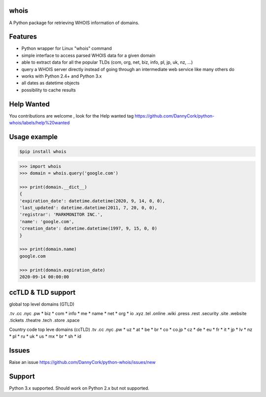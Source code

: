 whois
=====
A Python package for retrieving WHOIS information of domains.

Features
=============
* Python wrapper for Linux "whois" command
* simple interface to access parsed WHOIS data for a given domain
* able to extract data for all the popular TLDs (com, org, net, biz, info, pl, jp, uk, nz,  ...)
* query a WHOIS server directly instead of going through an intermediate web service like many others do
* works with Python 2.4+ and Python 3.x
* all dates as datetime objects
* possibility to cache results

Help Wanted
===========
You contributions are welcome , look for the Help wanted tag https://github.com/DannyCork/python-whois/labels/help%20wanted

Usage example
=============

.. code-block:: text

    $pip install whois

.. code-block:: python

    >>> import whois
    >>> domain = whois.query('google.com')

    >>> print(domain.__dict__)
    {
    'expiration_date': datetime.datetime(2020, 9, 14, 0, 0),
    'last_updated': datetime.datetime(2011, 7, 20, 0, 0),
    'registrar': 'MARKMONITOR INC.',
    'name': 'google.com',
    'creation_date': datetime.datetime(1997, 9, 15, 0, 0)
    }

    >>> print(domain.name)
    google.com

    >>> print(domain.expiration_date)
    2020-09-14 00:00:00


ccTLD & TLD support
===================


global top level domains (GTLD)

.tv
.cc
.nyc
.pw
* biz
* com
* info
* me
* name
* net
* org
* io
.xyz
.tel
.online
.wiki
.press
.rest
.security
.site
.website
.tickets
.theatre
.tech
.store
.space

Country code top leve domains (ccTLD)
.tv
.cc
.nyc
.pw
* uz
* at
* be
* br
* co
* co.jp
* cz
* de
* eu
* fr
* it
* jp
* lv
* nz
* pl
* ru
* uk
* us
* mx
* br
* sh
* id

Issues
=============
Raise an issue https://github.com/DannyCork/python-whois/issues/new


Support
=======
Python 3.x supported. Should work on Python 2.x but not supported.
